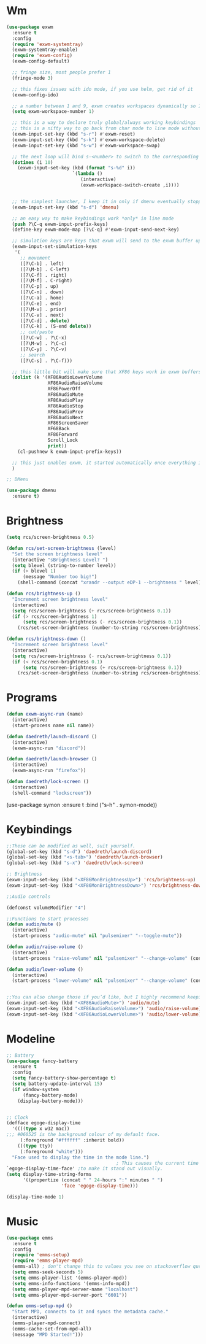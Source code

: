 #+author: Reberti Carvalho Soares
* Wm
#+BEGIN_SRC emacs-lisp
  (use-package exwm
    :ensure t
    :config
    (require 'exwm-systemtray)
    (exwm-systemtray-enable)
    (require 'exwm-config)
    (exwm-config-default)

    ;; fringe size, most people prefer 1
    (fringe-mode 3)

    ;; this fixes issues with ido mode, if you use helm, get rid of it
    (exwm-config-ido)

    ;; a number between 1 and 9, exwm creates workspaces dynamically so I like starting out with 1
    (setq exwm-workspace-number 1)

    ;; this is a way to declare truly global/always working keybindings
    ;; this is a nifty way to go back from char mode to line mode without using the mouse
    (exwm-input-set-key (kbd "s-r") #'exwm-reset)
    (exwm-input-set-key (kbd "s-k") #'exwm-workspace-delete)
    (exwm-input-set-key (kbd "s-w") #'exwm-workspace-swap)

    ;; the next loop will bind s-<number> to switch to the corresponding workspace
    (dotimes (i 10)
      (exwm-input-set-key (kbd (format "s-%d" i))
                          `(lambda ()
                             (interactive)
                             (exwm-workspace-switch-create ,i))))


    ;; the simplest launcher, I keep it in only if dmenu eventually stopped working or something
    (exwm-input-set-key (kbd "s-d") 'dmenu)

    ;; an easy way to make keybindings work *only* in line mode
    (push ?\C-q exwm-input-prefix-keys)
    (define-key exwm-mode-map [?\C-q] #'exwm-input-send-next-key)

    ;; simulation keys are keys that exwm will send to the exwm buffer upon inputting a key combination
    (exwm-input-set-simulation-keys
     '(
       ;; movement
       ([?\C-b] . left)
       ([?\M-b] . C-left)
       ([?\C-f] . right)
       ([?\M-f] . C-right)
       ([?\C-p] . up)
       ([?\C-n] . down)
       ([?\C-a] . home)
       ([?\C-e] . end)
       ([?\M-v] . prior)
       ([?\C-v] . next)
       ([?\C-d] . delete)
       ([?\C-k] . (S-end delete))
       ;; cut/paste
       ([?\C-w] . ?\C-x)
       ([?\M-w] . ?\C-c)
       ([?\C-y] . ?\C-v)
       ;; search
       ([?\C-s] . ?\C-f)))

    ;; this little bit will make sure that XF86 keys work in exwm buffers as well
    (dolist (k '(XF86AudioLowerVolume
                 XF86AudioRaiseVolume
                 XF86PowerOff
                 XF86AudioMute
                 XF86AudioPlay
                 XF86AudioStop
                 XF86AudioPrev
                 XF86AudioNext
                 XF86ScreenSaver
                 XF68Back
                 XF86Forward
                 Scroll_Lock
                 print))
      (cl-pushnew k exwm-input-prefix-keys))

    ;; this just enables exwm, it started automatically once everything is ready
    )

  ;; DMenu

  (use-package dmenu
    :ensure t)
#+END_SRC

* Brightness
#+BEGIN_SRC emacs-lisp
  (setq rcs/screen-brightness 0.5)

  (defun rcs/set-screen-brightness (level)
    "Set the screen brightness level"
    (interactive "sBrightness Level? ")
    (setq blevel (string-to-number level))
    (if (> blevel 1)
        (message "Number too big!")
      (shell-command (concat "xrandr --output eDP-1 --brightness " level))))

  (defun rcs/brightness-up ()
    "Increment screen brightness level"
    (interactive)
    (setq rcs/screen-brightness (+ rcs/screen-brightness 0.1))
    (if (> rcs/screen-brightness 1)
        (setq rcs/screen-brightness (- rcs/screen-brightness 0.1))
      (rcs/set-screen-brightness (number-to-string rcs/screen-brightness))))

  (defun rcs/brightness-down ()
    "Increment screen brightness level"
    (interactive)
    (setq rcs/screen-brightness (- rcs/screen-brightness 0.1))
    (if (< rcs/screen-brightness 0.1)
        (setq rcs/screen-brightness (+ rcs/screen-brightness 0.1))
      (rcs/set-screen-brightness (number-to-string rcs/screen-brightness))))
#+END_SRC

* Programs
#+BEGIN_SRC emacs-lisp
  (defun exwm-async-run (name)
    (interactive)
    (start-process name nil name))

  (defun daedreth/launch-discord ()
    (interactive)
    (exwm-async-run "discord"))

  (defun daedreth/launch-browser ()
    (interactive)
    (exwm-async-run "firefox"))

  (defun daedreth/lock-screen ()
    (interactive)
    (shell-command "lockscreen"))
#+END_SRC

(use-package symon
:ensure t
:bind
("s-h" . symon-mode))

* Keybindings
#+BEGIN_SRC emacs-lisp
  ;;These can be modified as well, suit yourself.
  (global-set-key (kbd "s-d") 'daedreth/launch-discord)
  (global-set-key (kbd "<s-tab>") 'daedreth/launch-browser)
  (global-set-key (kbd "s-x") 'daedreth/lock-screen)

  ;; Brightness
  (exwm-input-set-key (kbd "<XF86MonBrightnessUp>") 'rcs/brightness-up)
  (exwm-input-set-key (kbd "<XF86MonBrightnessDown>") 'rcs/brightness-down)

  ;;Audio controls

  (defconst volumeModifier "4")

  ;;Functions to start processes
  (defun audio/mute ()
    (interactive)
    (start-process "audio-mute" nil "pulsemixer" "--toggle-mute"))

  (defun audio/raise-volume ()
    (interactive)
    (start-process "raise-volume" nil "pulsemixer" "--change-volume" (concat "+" volumeModifier)))

  (defun audio/lower-volume ()
    (interactive)
    (start-process "lower-volume" nil "pulsemixer" "--change-volume" (concat "-" volumeModifier)))


  ;;You can also change those if you’d like, but I highly recommend keeping ‘em the same, chances are, they will just work.
  (exwm-input-set-key (kbd "<XF86AudioMute>") 'audio/mute)
  (exwm-input-set-key (kbd "<XF86AudioRaiseVolume>") 'audio/raise-volume)
  (exwm-input-set-key (kbd "<XF86AudioLowerVolume>") 'audio/lower-volume)
#+END_SRC
* Modeline
#+BEGIN_SRC emacs-lisp
  ;; Battery
  (use-package fancy-battery
    :ensure t
    :config
    (setq fancy-battery-show-percentage t)
    (setq battery-update-interval 15)
    (if window-system
        (fancy-battery-mode)
      (display-battery-mode)))


  ;; Clock
  (defface egoge-display-time
    '((((type x w32 mac))
  ;;; #060525 is the background colour of my default face.
       (:foreground "#ffffff" :inherit bold))
      (((type tty))
       (:foreground "white")))
    "Face used to display the time in the mode line.")
                                          ; This causes the current time in the mode line to be displayed in
  `egoge-display-time-face' ;to make it stand out visually.
  (setq display-time-string-forms
        '((propertize (concat " " 24-hours ":" minutes " ")
                      'face 'egoge-display-time)))

  (display-time-mode 1)
#+END_SRC

* Music
#+BEGIN_SRC emacs-lisp
  (use-package emms
    :ensure t
    :config
    (require 'emms-setup)
    (require 'emms-player-mpd)
    (emms-all) ; don't change this to values you see on stackoverflow questions if you expect emms to work
    (setq emms-seek-seconds 5)
    (setq emms-player-list '(emms-player-mpd))
    (setq emms-info-functions '(emms-info-mpd))
    (setq emms-player-mpd-server-name "localhost")
    (setq emms-player-mpd-server-port "6601"))

  (defun emms-setup-mpd ()
    "Start MPD, connects to it and syncs the metadata cache."
    (interactive)
    (emms-player-mpd-connect)
    (emms-cache-set-from-mpd-all)
    (message "MPD Started!")))
#+END_SRC
